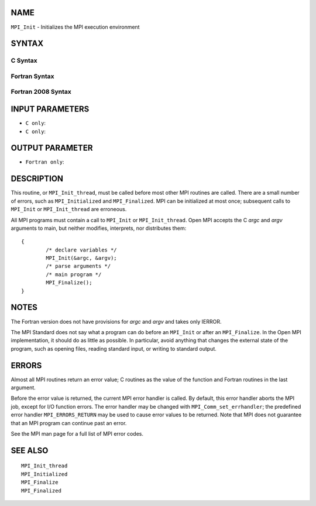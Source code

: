 NAME
----

``MPI_Init`` - Initializes the MPI execution environment

SYNTAX
------

C Syntax
~~~~~~~~

.. code-block:: c
   :linenos:

   #include <mpi.h>
   int MPI_Init(int *argc, char ***argv)

Fortran Syntax
~~~~~~~~~~~~~~

.. code-block:: fortran
   :linenos:

   USE MPI
   ! or the older form: INCLUDE 'mpif.h'
   MPI_INIT(IERROR)
   	INTEGER	IERROR

Fortran 2008 Syntax
~~~~~~~~~~~~~~~~~~~

.. code-block:: fortran
   :linenos:

   USE mpi_f08
   MPI_Init(ierror)
   	INTEGER, OPTIONAL, INTENT(OUT) :: ierror

INPUT PARAMETERS
----------------

* ``C only``: 

* ``C only``: 

OUTPUT PARAMETER
----------------

* ``Fortran only``: 

DESCRIPTION
-----------

This routine, or ``MPI_Init_thread``, must be called before most other MPI
routines are called. There are a small number of errors, such as
``MPI_Initialized`` and ``MPI_Finalized``. MPI can be initialized at most once;
subsequent calls to ``MPI_Init`` or ``MPI_Init_thread`` are erroneous.

All MPI programs must contain a call to ``MPI_Init`` or ``MPI_Init_thread``.
Open MPI accepts the C *argc* and *argv* arguments to main, but neither
modifies, interprets, nor distributes them:

::

   	{
   		/* declare variables */
   		MPI_Init(&argc, &argv);
   		/* parse arguments */
   		/* main program */
   		MPI_Finalize();
   	}

NOTES
-----

The Fortran version does not have provisions for *argc* and *argv* and
takes only IERROR.

The MPI Standard does not say what a program can do before an ``MPI_Init``
or after an ``MPI_Finalize``. In the Open MPI implementation, it should do
as little as possible. In particular, avoid anything that changes the
external state of the program, such as opening files, reading standard
input, or writing to standard output.

ERRORS
------

Almost all MPI routines return an error value; C routines as the value
of the function and Fortran routines in the last argument.

Before the error value is returned, the current MPI error handler is
called. By default, this error handler aborts the MPI job, except for
I/O function errors. The error handler may be changed with
``MPI_Comm_set_errhandler``; the predefined error handler ``MPI_ERRORS_RETURN``
may be used to cause error values to be returned. Note that MPI does not
guarantee that an MPI program can continue past an error.

See the MPI man page for a full list of MPI error codes.

SEE ALSO
--------

::

   MPI_Init_thread
   MPI_Initialized
   MPI_Finalize
   MPI_Finalized
